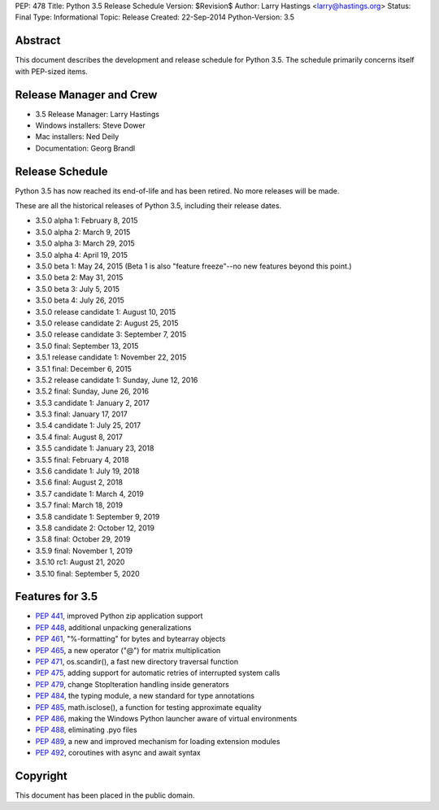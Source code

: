 PEP: 478
Title: Python 3.5 Release Schedule
Version: $Revision$
Author: Larry Hastings <larry@hastings.org>
Status: Final
Type: Informational
Topic: Release
Created: 22-Sep-2014
Python-Version: 3.5


Abstract
========

This document describes the development and release schedule for
Python 3.5.  The schedule primarily concerns itself with PEP-sized
items.

.. Small features may be added up to the first beta
   release.  Bugs may be fixed until the final release,
   which is planned for September 2015.


Release Manager and Crew
========================

- 3.5 Release Manager: Larry Hastings
- Windows installers: Steve Dower
- Mac installers: Ned Deily
- Documentation: Georg Brandl


Release Schedule
================

Python 3.5 has now reached its end-of-life and has been retired.
No more releases will be made.

These are all the historical releases of Python 3.5,
including their release dates.

- 3.5.0 alpha 1: February 8, 2015
- 3.5.0 alpha 2: March 9, 2015
- 3.5.0 alpha 3: March 29, 2015
- 3.5.0 alpha 4: April 19, 2015
- 3.5.0 beta 1: May 24, 2015
  (Beta 1 is also "feature freeze"--no new features beyond this point.)
- 3.5.0 beta 2: May 31, 2015
- 3.5.0 beta 3: July 5, 2015
- 3.5.0 beta 4: July 26, 2015
- 3.5.0 release candidate 1: August 10, 2015
- 3.5.0 release candidate 2: August 25, 2015
- 3.5.0 release candidate 3: September 7, 2015
- 3.5.0 final: September 13, 2015
- 3.5.1 release candidate 1: November 22, 2015
- 3.5.1 final: December 6, 2015
- 3.5.2 release candidate 1: Sunday, June 12, 2016
- 3.5.2 final: Sunday, June 26, 2016
- 3.5.3 candidate 1: January 2, 2017
- 3.5.3 final: January 17, 2017
- 3.5.4 candidate 1: July 25, 2017
- 3.5.4 final: August 8, 2017
- 3.5.5 candidate 1: January 23, 2018
- 3.5.5 final: February 4, 2018
- 3.5.6 candidate 1: July 19, 2018
- 3.5.6 final: August 2, 2018
- 3.5.7 candidate 1: March 4, 2019
- 3.5.7 final: March 18, 2019
- 3.5.8 candidate 1: September 9, 2019
- 3.5.8 candidate 2: October 12, 2019
- 3.5.8 final: October 29, 2019
- 3.5.9 final: November 1, 2019
- 3.5.10 rc1: August 21, 2020
- 3.5.10 final: September 5, 2020




Features for 3.5
================

* :pep:`441`, improved Python zip application support
* :pep:`448`, additional unpacking generalizations
* :pep:`461`, "%-formatting" for bytes and bytearray objects
* :pep:`465`, a new operator ("@") for matrix multiplication
* :pep:`471`, os.scandir(), a fast new directory traversal function
* :pep:`475`, adding support for automatic retries of interrupted system calls
* :pep:`479`, change StopIteration handling inside generators
* :pep:`484`, the typing module, a new standard for type annotations
* :pep:`485`, math.isclose(), a function for testing approximate equality
* :pep:`486`, making the Windows Python launcher aware of virtual environments
* :pep:`488`, eliminating .pyo files
* :pep:`489`, a new and improved mechanism for loading extension modules
* :pep:`492`, coroutines with async and await syntax


Copyright
=========

This document has been placed in the public domain.
